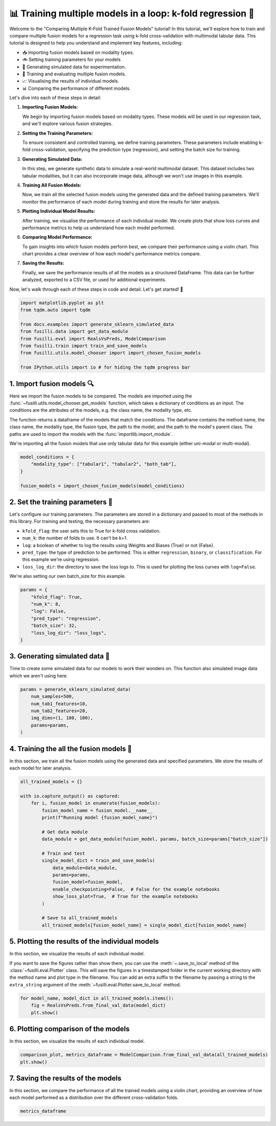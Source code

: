 
.. DO NOT EDIT.
.. THIS FILE WAS AUTOMATICALLY GENERATED BY SPHINX-GALLERY.
.. TO MAKE CHANGES, EDIT THE SOURCE PYTHON FILE:
.. "auto_examples/training_and_testing/plot_model_comparison_loop_kfold.py"
.. LINE NUMBERS ARE GIVEN BELOW.

.. only:: html

    .. note::
        :class: sphx-glr-download-link-note

        :ref:`Go to the end <sphx_glr_download_auto_examples_training_and_testing_plot_model_comparison_loop_kfold.py>`
        to download the full example code

.. rst-class:: sphx-glr-example-title

.. _sphx_glr_auto_examples_training_and_testing_plot_model_comparison_loop_kfold.py:


📊 Training multiple models in a loop: k-fold regression 🚀
====================================================================

Welcome to the "Comparing Multiple K-Fold Trained Fusion Models" tutorial! In this tutorial, we'll explore how to train and compare multiple fusion models for a regression task using k-fold cross-validation with multimodal tabular data. This tutorial is designed to help you understand and implement key features, including:

- 📥 Importing fusion models based on modality types.
- 🚲 Setting training parameters for your models
- 🔮 Generating simulated data for experimentation.
- 🧪 Training and evaluating multiple fusion models.
- 📈 Visualising the results of individual models.
- 📊 Comparing the performance of different models.

Let's dive into each of these steps in detail:

1. **Importing Fusion Models:**

   We begin by importing fusion models based on modality types. These models will be used in our regression task, and we'll explore various fusion strategies.

2. **Setting the Training Parameters:**

   To ensure consistent and controlled training, we define training parameters. These parameters include enabling k-fold cross-validation, specifying the prediction type (regression), and setting the batch size for training.

3. **Generating Simulated Data:**

   In this step, we generate synthetic data to simulate a real-world multimodal dataset. This dataset includes two tabular modalities, but it can also incorporate image data, although we won't use images in this example.

4. **Training All Fusion Models:**

   Now, we train all the selected fusion models using the generated data and the defined training parameters. We'll monitor the performance of each model during training and store the results for later analysis.

5. **Plotting Individual Model Results:**

   After training, we visualise the performance of each individual model. We create plots that show loss curves and performance metrics to help us understand how each model performed.

6. **Comparing Model Performance:**

   To gain insights into which fusion models perform best, we compare their performance using a violin chart. This chart provides a clear overview of how each model's performance metrics compare.

7. **Saving the Results:**

   Finally, we save the performance results of all the models as a structured DataFrame. This data can be further analyzed, exported to a CSV file, or used for additional experiments.

Now, let's walk through each of these steps in code and detail. Let's get started! 🌸

.. GENERATED FROM PYTHON SOURCE LINES 46-58

.. code-block:: default


    import matplotlib.pyplot as plt
    from tqdm.auto import tqdm

    from docs.examples import generate_sklearn_simulated_data
    from fusilli.data import get_data_module
    from fusilli.eval import RealsVsPreds, ModelComparison
    from fusilli.train import train_and_save_models
    from fusilli.utils.model_chooser import import_chosen_fusion_models

    from IPython.utils import io # for hiding the tqdm progress bar








.. GENERATED FROM PYTHON SOURCE LINES 59-70

1. Import fusion models 🔍
---------------------------
Here we import the fusion models to be compared. The models are imported using the
:func:`~fusilli.utils.model_chooser.get_models` function, which takes a dictionary of conditions
as an input. The conditions are the attributes of the models, e.g. the class name, the modality type, etc.

The function returns a dataframe of the models that match the conditions. The dataframe contains the
method name, the class name, the modality type, the fusion type, the path to the model, and the path to the
model's parent class. The paths are used to import the models with the :func:`importlib.import_module`.

We're importing all the fusion models that use only tabular data for this example (either uni-modal or multi-modal).

.. GENERATED FROM PYTHON SOURCE LINES 70-78

.. code-block:: default


    model_conditions = {
        "modality_type": ["tabular1", "tabular2", "both_tab"],
    }

    fusion_models = import_chosen_fusion_models(model_conditions)






.. rst-class:: sphx-glr-script-out

 .. code-block:: none

    Imported methods:
    ['Tabular1 uni-modal' 'Tabular2 uni-modal'
     'Concatenating tabular feature maps' 'Concatenating tabular data'
     'Channel-wise multiplication net (tabular)'
     'Tabular Crossmodal multi-head attention' 'Tabular decision'
     'MCVAE Tabular' 'Edge Correlation GNN']




.. GENERATED FROM PYTHON SOURCE LINES 79-92

2. Set the training parameters 🎯
---------------------------------
Let's configure our training parameters. The parameters are stored in a dictionary and passed to most
of the methods in this library.
For training and testing, the necessary parameters are:

- ``kfold_flag``: the user sets this to True for k-fold cross validation.
- ``num_k``: the number of folds to use. It can't be k=1.
- ``log``: a boolean of whether to log the results using Weights and Biases (True) or not (False).
- ``pred_type``: the type of prediction to be performed. This is either ``regression``, ``binary``, or ``classification``. For this example we're using regression.
- ``loss_log_dir``: the directory to save the loss logs to. This is used for plotting the loss curves with ``log=False``.

We're also setting our own batch_size for this example.

.. GENERATED FROM PYTHON SOURCE LINES 92-104

.. code-block:: default



    params = {
        "kfold_flag": True,
        "num_k": 8,
        "log": False,
        "pred_type": "regression",
        "batch_size": 32,
        "loss_log_dir": "loss_logs",
    }









.. GENERATED FROM PYTHON SOURCE LINES 105-109

3. Generating simulated data 🔮
--------------------------------
Time to create some simulated data for our models to work their wonders on.
This function also simulated image data which we aren't using here.

.. GENERATED FROM PYTHON SOURCE LINES 109-118

.. code-block:: default


    params = generate_sklearn_simulated_data(
        num_samples=500,
        num_tab1_features=10,
        num_tab2_features=20,
        img_dims=(1, 100, 100),
        params=params,
    )








.. GENERATED FROM PYTHON SOURCE LINES 119-123

4. Training the all the fusion models 🏁
-----------------------------------------
In this section, we train all the fusion models using the generated data and specified parameters.
We store the results of each model for later analysis.

.. GENERATED FROM PYTHON SOURCE LINES 123-146

.. code-block:: default


    all_trained_models = {}

    with io.capture_output() as captured:
        for i, fusion_model in enumerate(fusion_models):
            fusion_model_name = fusion_model.__name__
            print(f"Running model {fusion_model_name}")

            # Get data module
            data_module = get_data_module(fusion_model, params, batch_size=params["batch_size"])

            # Train and test
            single_model_dict = train_and_save_models(
                data_module=data_module,
                params=params,
                fusion_model=fusion_model,
                enable_checkpointing=False,  # False for the example notebooks
                show_loss_plot=True,  # True for the example notebooks
            )

            # Save to all_trained_models
            all_trained_models[fusion_model_name] = single_model_dict[fusion_model_name]




.. rst-class:: sphx-glr-horizontal


    *

      .. image-sg:: /auto_examples/training_and_testing/images/sphx_glr_plot_model_comparison_loop_kfold_001.png
         :alt: Loss Curves for Tabular1Unimodal_fold_0
         :srcset: /auto_examples/training_and_testing/images/sphx_glr_plot_model_comparison_loop_kfold_001.png
         :class: sphx-glr-multi-img

    *

      .. image-sg:: /auto_examples/training_and_testing/images/sphx_glr_plot_model_comparison_loop_kfold_002.png
         :alt: Loss Curves for Tabular1Unimodal_fold_1
         :srcset: /auto_examples/training_and_testing/images/sphx_glr_plot_model_comparison_loop_kfold_002.png
         :class: sphx-glr-multi-img

    *

      .. image-sg:: /auto_examples/training_and_testing/images/sphx_glr_plot_model_comparison_loop_kfold_003.png
         :alt: Loss Curves for Tabular1Unimodal_fold_2
         :srcset: /auto_examples/training_and_testing/images/sphx_glr_plot_model_comparison_loop_kfold_003.png
         :class: sphx-glr-multi-img

    *

      .. image-sg:: /auto_examples/training_and_testing/images/sphx_glr_plot_model_comparison_loop_kfold_004.png
         :alt: Loss Curves for Tabular1Unimodal_fold_3
         :srcset: /auto_examples/training_and_testing/images/sphx_glr_plot_model_comparison_loop_kfold_004.png
         :class: sphx-glr-multi-img

    *

      .. image-sg:: /auto_examples/training_and_testing/images/sphx_glr_plot_model_comparison_loop_kfold_005.png
         :alt: Loss Curves for Tabular1Unimodal_fold_4
         :srcset: /auto_examples/training_and_testing/images/sphx_glr_plot_model_comparison_loop_kfold_005.png
         :class: sphx-glr-multi-img

    *

      .. image-sg:: /auto_examples/training_and_testing/images/sphx_glr_plot_model_comparison_loop_kfold_006.png
         :alt: Loss Curves for Tabular1Unimodal_fold_5
         :srcset: /auto_examples/training_and_testing/images/sphx_glr_plot_model_comparison_loop_kfold_006.png
         :class: sphx-glr-multi-img

    *

      .. image-sg:: /auto_examples/training_and_testing/images/sphx_glr_plot_model_comparison_loop_kfold_007.png
         :alt: Loss Curves for Tabular1Unimodal_fold_6
         :srcset: /auto_examples/training_and_testing/images/sphx_glr_plot_model_comparison_loop_kfold_007.png
         :class: sphx-glr-multi-img

    *

      .. image-sg:: /auto_examples/training_and_testing/images/sphx_glr_plot_model_comparison_loop_kfold_008.png
         :alt: Loss Curves for Tabular1Unimodal_fold_7
         :srcset: /auto_examples/training_and_testing/images/sphx_glr_plot_model_comparison_loop_kfold_008.png
         :class: sphx-glr-multi-img

    *

      .. image-sg:: /auto_examples/training_and_testing/images/sphx_glr_plot_model_comparison_loop_kfold_009.png
         :alt: Loss Curves for Tabular2Unimodal_fold_0
         :srcset: /auto_examples/training_and_testing/images/sphx_glr_plot_model_comparison_loop_kfold_009.png
         :class: sphx-glr-multi-img

    *

      .. image-sg:: /auto_examples/training_and_testing/images/sphx_glr_plot_model_comparison_loop_kfold_010.png
         :alt: Loss Curves for Tabular2Unimodal_fold_1
         :srcset: /auto_examples/training_and_testing/images/sphx_glr_plot_model_comparison_loop_kfold_010.png
         :class: sphx-glr-multi-img

    *

      .. image-sg:: /auto_examples/training_and_testing/images/sphx_glr_plot_model_comparison_loop_kfold_011.png
         :alt: Loss Curves for Tabular2Unimodal_fold_2
         :srcset: /auto_examples/training_and_testing/images/sphx_glr_plot_model_comparison_loop_kfold_011.png
         :class: sphx-glr-multi-img

    *

      .. image-sg:: /auto_examples/training_and_testing/images/sphx_glr_plot_model_comparison_loop_kfold_012.png
         :alt: Loss Curves for Tabular2Unimodal_fold_3
         :srcset: /auto_examples/training_and_testing/images/sphx_glr_plot_model_comparison_loop_kfold_012.png
         :class: sphx-glr-multi-img

    *

      .. image-sg:: /auto_examples/training_and_testing/images/sphx_glr_plot_model_comparison_loop_kfold_013.png
         :alt: Loss Curves for Tabular2Unimodal_fold_4
         :srcset: /auto_examples/training_and_testing/images/sphx_glr_plot_model_comparison_loop_kfold_013.png
         :class: sphx-glr-multi-img

    *

      .. image-sg:: /auto_examples/training_and_testing/images/sphx_glr_plot_model_comparison_loop_kfold_014.png
         :alt: Loss Curves for Tabular2Unimodal_fold_5
         :srcset: /auto_examples/training_and_testing/images/sphx_glr_plot_model_comparison_loop_kfold_014.png
         :class: sphx-glr-multi-img

    *

      .. image-sg:: /auto_examples/training_and_testing/images/sphx_glr_plot_model_comparison_loop_kfold_015.png
         :alt: Loss Curves for Tabular2Unimodal_fold_6
         :srcset: /auto_examples/training_and_testing/images/sphx_glr_plot_model_comparison_loop_kfold_015.png
         :class: sphx-glr-multi-img

    *

      .. image-sg:: /auto_examples/training_and_testing/images/sphx_glr_plot_model_comparison_loop_kfold_016.png
         :alt: Loss Curves for Tabular2Unimodal_fold_7
         :srcset: /auto_examples/training_and_testing/images/sphx_glr_plot_model_comparison_loop_kfold_016.png
         :class: sphx-glr-multi-img

    *

      .. image-sg:: /auto_examples/training_and_testing/images/sphx_glr_plot_model_comparison_loop_kfold_017.png
         :alt: Loss Curves for ConcatTabularFeatureMaps_fold_0
         :srcset: /auto_examples/training_and_testing/images/sphx_glr_plot_model_comparison_loop_kfold_017.png
         :class: sphx-glr-multi-img

    *

      .. image-sg:: /auto_examples/training_and_testing/images/sphx_glr_plot_model_comparison_loop_kfold_018.png
         :alt: Loss Curves for ConcatTabularFeatureMaps_fold_1
         :srcset: /auto_examples/training_and_testing/images/sphx_glr_plot_model_comparison_loop_kfold_018.png
         :class: sphx-glr-multi-img

    *

      .. image-sg:: /auto_examples/training_and_testing/images/sphx_glr_plot_model_comparison_loop_kfold_019.png
         :alt: Loss Curves for ConcatTabularFeatureMaps_fold_2
         :srcset: /auto_examples/training_and_testing/images/sphx_glr_plot_model_comparison_loop_kfold_019.png
         :class: sphx-glr-multi-img

    *

      .. image-sg:: /auto_examples/training_and_testing/images/sphx_glr_plot_model_comparison_loop_kfold_020.png
         :alt: Loss Curves for ConcatTabularFeatureMaps_fold_3
         :srcset: /auto_examples/training_and_testing/images/sphx_glr_plot_model_comparison_loop_kfold_020.png
         :class: sphx-glr-multi-img

    *

      .. image-sg:: /auto_examples/training_and_testing/images/sphx_glr_plot_model_comparison_loop_kfold_021.png
         :alt: Loss Curves for ConcatTabularFeatureMaps_fold_4
         :srcset: /auto_examples/training_and_testing/images/sphx_glr_plot_model_comparison_loop_kfold_021.png
         :class: sphx-glr-multi-img

    *

      .. image-sg:: /auto_examples/training_and_testing/images/sphx_glr_plot_model_comparison_loop_kfold_022.png
         :alt: Loss Curves for ConcatTabularFeatureMaps_fold_5
         :srcset: /auto_examples/training_and_testing/images/sphx_glr_plot_model_comparison_loop_kfold_022.png
         :class: sphx-glr-multi-img

    *

      .. image-sg:: /auto_examples/training_and_testing/images/sphx_glr_plot_model_comparison_loop_kfold_023.png
         :alt: Loss Curves for ConcatTabularFeatureMaps_fold_6
         :srcset: /auto_examples/training_and_testing/images/sphx_glr_plot_model_comparison_loop_kfold_023.png
         :class: sphx-glr-multi-img

    *

      .. image-sg:: /auto_examples/training_and_testing/images/sphx_glr_plot_model_comparison_loop_kfold_024.png
         :alt: Loss Curves for ConcatTabularFeatureMaps_fold_7
         :srcset: /auto_examples/training_and_testing/images/sphx_glr_plot_model_comparison_loop_kfold_024.png
         :class: sphx-glr-multi-img

    *

      .. image-sg:: /auto_examples/training_and_testing/images/sphx_glr_plot_model_comparison_loop_kfold_025.png
         :alt: Loss Curves for ConcatTabularData_fold_0
         :srcset: /auto_examples/training_and_testing/images/sphx_glr_plot_model_comparison_loop_kfold_025.png
         :class: sphx-glr-multi-img

    *

      .. image-sg:: /auto_examples/training_and_testing/images/sphx_glr_plot_model_comparison_loop_kfold_026.png
         :alt: Loss Curves for ConcatTabularData_fold_1
         :srcset: /auto_examples/training_and_testing/images/sphx_glr_plot_model_comparison_loop_kfold_026.png
         :class: sphx-glr-multi-img

    *

      .. image-sg:: /auto_examples/training_and_testing/images/sphx_glr_plot_model_comparison_loop_kfold_027.png
         :alt: Loss Curves for ConcatTabularData_fold_2
         :srcset: /auto_examples/training_and_testing/images/sphx_glr_plot_model_comparison_loop_kfold_027.png
         :class: sphx-glr-multi-img

    *

      .. image-sg:: /auto_examples/training_and_testing/images/sphx_glr_plot_model_comparison_loop_kfold_028.png
         :alt: Loss Curves for ConcatTabularData_fold_3
         :srcset: /auto_examples/training_and_testing/images/sphx_glr_plot_model_comparison_loop_kfold_028.png
         :class: sphx-glr-multi-img

    *

      .. image-sg:: /auto_examples/training_and_testing/images/sphx_glr_plot_model_comparison_loop_kfold_029.png
         :alt: Loss Curves for ConcatTabularData_fold_4
         :srcset: /auto_examples/training_and_testing/images/sphx_glr_plot_model_comparison_loop_kfold_029.png
         :class: sphx-glr-multi-img

    *

      .. image-sg:: /auto_examples/training_and_testing/images/sphx_glr_plot_model_comparison_loop_kfold_030.png
         :alt: Loss Curves for ConcatTabularData_fold_5
         :srcset: /auto_examples/training_and_testing/images/sphx_glr_plot_model_comparison_loop_kfold_030.png
         :class: sphx-glr-multi-img

    *

      .. image-sg:: /auto_examples/training_and_testing/images/sphx_glr_plot_model_comparison_loop_kfold_031.png
         :alt: Loss Curves for ConcatTabularData_fold_6
         :srcset: /auto_examples/training_and_testing/images/sphx_glr_plot_model_comparison_loop_kfold_031.png
         :class: sphx-glr-multi-img

    *

      .. image-sg:: /auto_examples/training_and_testing/images/sphx_glr_plot_model_comparison_loop_kfold_032.png
         :alt: Loss Curves for ConcatTabularData_fold_7
         :srcset: /auto_examples/training_and_testing/images/sphx_glr_plot_model_comparison_loop_kfold_032.png
         :class: sphx-glr-multi-img

    *

      .. image-sg:: /auto_examples/training_and_testing/images/sphx_glr_plot_model_comparison_loop_kfold_033.png
         :alt: Loss Curves for TabularChannelWiseMultiAttention_fold_0
         :srcset: /auto_examples/training_and_testing/images/sphx_glr_plot_model_comparison_loop_kfold_033.png
         :class: sphx-glr-multi-img

    *

      .. image-sg:: /auto_examples/training_and_testing/images/sphx_glr_plot_model_comparison_loop_kfold_034.png
         :alt: Loss Curves for TabularChannelWiseMultiAttention_fold_1
         :srcset: /auto_examples/training_and_testing/images/sphx_glr_plot_model_comparison_loop_kfold_034.png
         :class: sphx-glr-multi-img

    *

      .. image-sg:: /auto_examples/training_and_testing/images/sphx_glr_plot_model_comparison_loop_kfold_035.png
         :alt: Loss Curves for TabularChannelWiseMultiAttention_fold_2
         :srcset: /auto_examples/training_and_testing/images/sphx_glr_plot_model_comparison_loop_kfold_035.png
         :class: sphx-glr-multi-img

    *

      .. image-sg:: /auto_examples/training_and_testing/images/sphx_glr_plot_model_comparison_loop_kfold_036.png
         :alt: Loss Curves for TabularChannelWiseMultiAttention_fold_3
         :srcset: /auto_examples/training_and_testing/images/sphx_glr_plot_model_comparison_loop_kfold_036.png
         :class: sphx-glr-multi-img

    *

      .. image-sg:: /auto_examples/training_and_testing/images/sphx_glr_plot_model_comparison_loop_kfold_037.png
         :alt: Loss Curves for TabularChannelWiseMultiAttention_fold_4
         :srcset: /auto_examples/training_and_testing/images/sphx_glr_plot_model_comparison_loop_kfold_037.png
         :class: sphx-glr-multi-img

    *

      .. image-sg:: /auto_examples/training_and_testing/images/sphx_glr_plot_model_comparison_loop_kfold_038.png
         :alt: Loss Curves for TabularChannelWiseMultiAttention_fold_5
         :srcset: /auto_examples/training_and_testing/images/sphx_glr_plot_model_comparison_loop_kfold_038.png
         :class: sphx-glr-multi-img

    *

      .. image-sg:: /auto_examples/training_and_testing/images/sphx_glr_plot_model_comparison_loop_kfold_039.png
         :alt: Loss Curves for TabularChannelWiseMultiAttention_fold_6
         :srcset: /auto_examples/training_and_testing/images/sphx_glr_plot_model_comparison_loop_kfold_039.png
         :class: sphx-glr-multi-img

    *

      .. image-sg:: /auto_examples/training_and_testing/images/sphx_glr_plot_model_comparison_loop_kfold_040.png
         :alt: Loss Curves for TabularChannelWiseMultiAttention_fold_7
         :srcset: /auto_examples/training_and_testing/images/sphx_glr_plot_model_comparison_loop_kfold_040.png
         :class: sphx-glr-multi-img

    *

      .. image-sg:: /auto_examples/training_and_testing/images/sphx_glr_plot_model_comparison_loop_kfold_041.png
         :alt: Loss Curves for TabularCrossmodalMultiheadAttention_fold_0
         :srcset: /auto_examples/training_and_testing/images/sphx_glr_plot_model_comparison_loop_kfold_041.png
         :class: sphx-glr-multi-img

    *

      .. image-sg:: /auto_examples/training_and_testing/images/sphx_glr_plot_model_comparison_loop_kfold_042.png
         :alt: Loss Curves for TabularCrossmodalMultiheadAttention_fold_1
         :srcset: /auto_examples/training_and_testing/images/sphx_glr_plot_model_comparison_loop_kfold_042.png
         :class: sphx-glr-multi-img

    *

      .. image-sg:: /auto_examples/training_and_testing/images/sphx_glr_plot_model_comparison_loop_kfold_043.png
         :alt: Loss Curves for TabularCrossmodalMultiheadAttention_fold_2
         :srcset: /auto_examples/training_and_testing/images/sphx_glr_plot_model_comparison_loop_kfold_043.png
         :class: sphx-glr-multi-img

    *

      .. image-sg:: /auto_examples/training_and_testing/images/sphx_glr_plot_model_comparison_loop_kfold_044.png
         :alt: Loss Curves for TabularCrossmodalMultiheadAttention_fold_3
         :srcset: /auto_examples/training_and_testing/images/sphx_glr_plot_model_comparison_loop_kfold_044.png
         :class: sphx-glr-multi-img

    *

      .. image-sg:: /auto_examples/training_and_testing/images/sphx_glr_plot_model_comparison_loop_kfold_045.png
         :alt: Loss Curves for TabularCrossmodalMultiheadAttention_fold_4
         :srcset: /auto_examples/training_and_testing/images/sphx_glr_plot_model_comparison_loop_kfold_045.png
         :class: sphx-glr-multi-img

    *

      .. image-sg:: /auto_examples/training_and_testing/images/sphx_glr_plot_model_comparison_loop_kfold_046.png
         :alt: Loss Curves for TabularCrossmodalMultiheadAttention_fold_5
         :srcset: /auto_examples/training_and_testing/images/sphx_glr_plot_model_comparison_loop_kfold_046.png
         :class: sphx-glr-multi-img

    *

      .. image-sg:: /auto_examples/training_and_testing/images/sphx_glr_plot_model_comparison_loop_kfold_047.png
         :alt: Loss Curves for TabularCrossmodalMultiheadAttention_fold_6
         :srcset: /auto_examples/training_and_testing/images/sphx_glr_plot_model_comparison_loop_kfold_047.png
         :class: sphx-glr-multi-img

    *

      .. image-sg:: /auto_examples/training_and_testing/images/sphx_glr_plot_model_comparison_loop_kfold_048.png
         :alt: Loss Curves for TabularCrossmodalMultiheadAttention_fold_7
         :srcset: /auto_examples/training_and_testing/images/sphx_glr_plot_model_comparison_loop_kfold_048.png
         :class: sphx-glr-multi-img

    *

      .. image-sg:: /auto_examples/training_and_testing/images/sphx_glr_plot_model_comparison_loop_kfold_049.png
         :alt: Loss Curves for TabularDecision_fold_0
         :srcset: /auto_examples/training_and_testing/images/sphx_glr_plot_model_comparison_loop_kfold_049.png
         :class: sphx-glr-multi-img

    *

      .. image-sg:: /auto_examples/training_and_testing/images/sphx_glr_plot_model_comparison_loop_kfold_050.png
         :alt: Loss Curves for TabularDecision_fold_1
         :srcset: /auto_examples/training_and_testing/images/sphx_glr_plot_model_comparison_loop_kfold_050.png
         :class: sphx-glr-multi-img

    *

      .. image-sg:: /auto_examples/training_and_testing/images/sphx_glr_plot_model_comparison_loop_kfold_051.png
         :alt: Loss Curves for TabularDecision_fold_2
         :srcset: /auto_examples/training_and_testing/images/sphx_glr_plot_model_comparison_loop_kfold_051.png
         :class: sphx-glr-multi-img

    *

      .. image-sg:: /auto_examples/training_and_testing/images/sphx_glr_plot_model_comparison_loop_kfold_052.png
         :alt: Loss Curves for TabularDecision_fold_3
         :srcset: /auto_examples/training_and_testing/images/sphx_glr_plot_model_comparison_loop_kfold_052.png
         :class: sphx-glr-multi-img

    *

      .. image-sg:: /auto_examples/training_and_testing/images/sphx_glr_plot_model_comparison_loop_kfold_053.png
         :alt: Loss Curves for TabularDecision_fold_4
         :srcset: /auto_examples/training_and_testing/images/sphx_glr_plot_model_comparison_loop_kfold_053.png
         :class: sphx-glr-multi-img

    *

      .. image-sg:: /auto_examples/training_and_testing/images/sphx_glr_plot_model_comparison_loop_kfold_054.png
         :alt: Loss Curves for TabularDecision_fold_5
         :srcset: /auto_examples/training_and_testing/images/sphx_glr_plot_model_comparison_loop_kfold_054.png
         :class: sphx-glr-multi-img

    *

      .. image-sg:: /auto_examples/training_and_testing/images/sphx_glr_plot_model_comparison_loop_kfold_055.png
         :alt: Loss Curves for TabularDecision_fold_6
         :srcset: /auto_examples/training_and_testing/images/sphx_glr_plot_model_comparison_loop_kfold_055.png
         :class: sphx-glr-multi-img

    *

      .. image-sg:: /auto_examples/training_and_testing/images/sphx_glr_plot_model_comparison_loop_kfold_056.png
         :alt: Loss Curves for TabularDecision_fold_7
         :srcset: /auto_examples/training_and_testing/images/sphx_glr_plot_model_comparison_loop_kfold_056.png
         :class: sphx-glr-multi-img

    *

      .. image-sg:: /auto_examples/training_and_testing/images/sphx_glr_plot_model_comparison_loop_kfold_057.png
         :alt: Loss Curves for MCVAE_tab_fold_0
         :srcset: /auto_examples/training_and_testing/images/sphx_glr_plot_model_comparison_loop_kfold_057.png
         :class: sphx-glr-multi-img

    *

      .. image-sg:: /auto_examples/training_and_testing/images/sphx_glr_plot_model_comparison_loop_kfold_058.png
         :alt: Loss Curves for MCVAE_tab_fold_1
         :srcset: /auto_examples/training_and_testing/images/sphx_glr_plot_model_comparison_loop_kfold_058.png
         :class: sphx-glr-multi-img

    *

      .. image-sg:: /auto_examples/training_and_testing/images/sphx_glr_plot_model_comparison_loop_kfold_059.png
         :alt: Loss Curves for MCVAE_tab_fold_2
         :srcset: /auto_examples/training_and_testing/images/sphx_glr_plot_model_comparison_loop_kfold_059.png
         :class: sphx-glr-multi-img

    *

      .. image-sg:: /auto_examples/training_and_testing/images/sphx_glr_plot_model_comparison_loop_kfold_060.png
         :alt: Loss Curves for MCVAE_tab_fold_3
         :srcset: /auto_examples/training_and_testing/images/sphx_glr_plot_model_comparison_loop_kfold_060.png
         :class: sphx-glr-multi-img

    *

      .. image-sg:: /auto_examples/training_and_testing/images/sphx_glr_plot_model_comparison_loop_kfold_061.png
         :alt: Loss Curves for MCVAE_tab_fold_4
         :srcset: /auto_examples/training_and_testing/images/sphx_glr_plot_model_comparison_loop_kfold_061.png
         :class: sphx-glr-multi-img

    *

      .. image-sg:: /auto_examples/training_and_testing/images/sphx_glr_plot_model_comparison_loop_kfold_062.png
         :alt: Loss Curves for MCVAE_tab_fold_5
         :srcset: /auto_examples/training_and_testing/images/sphx_glr_plot_model_comparison_loop_kfold_062.png
         :class: sphx-glr-multi-img

    *

      .. image-sg:: /auto_examples/training_and_testing/images/sphx_glr_plot_model_comparison_loop_kfold_063.png
         :alt: Loss Curves for MCVAE_tab_fold_6
         :srcset: /auto_examples/training_and_testing/images/sphx_glr_plot_model_comparison_loop_kfold_063.png
         :class: sphx-glr-multi-img

    *

      .. image-sg:: /auto_examples/training_and_testing/images/sphx_glr_plot_model_comparison_loop_kfold_064.png
         :alt: Loss Curves for MCVAE_tab_fold_7
         :srcset: /auto_examples/training_and_testing/images/sphx_glr_plot_model_comparison_loop_kfold_064.png
         :class: sphx-glr-multi-img

    *

      .. image-sg:: /auto_examples/training_and_testing/images/sphx_glr_plot_model_comparison_loop_kfold_065.png
         :alt: Loss Curves for EdgeCorrGNN_fold_0
         :srcset: /auto_examples/training_and_testing/images/sphx_glr_plot_model_comparison_loop_kfold_065.png
         :class: sphx-glr-multi-img

    *

      .. image-sg:: /auto_examples/training_and_testing/images/sphx_glr_plot_model_comparison_loop_kfold_066.png
         :alt: Loss Curves for EdgeCorrGNN_fold_1
         :srcset: /auto_examples/training_and_testing/images/sphx_glr_plot_model_comparison_loop_kfold_066.png
         :class: sphx-glr-multi-img

    *

      .. image-sg:: /auto_examples/training_and_testing/images/sphx_glr_plot_model_comparison_loop_kfold_067.png
         :alt: Loss Curves for EdgeCorrGNN_fold_2
         :srcset: /auto_examples/training_and_testing/images/sphx_glr_plot_model_comparison_loop_kfold_067.png
         :class: sphx-glr-multi-img

    *

      .. image-sg:: /auto_examples/training_and_testing/images/sphx_glr_plot_model_comparison_loop_kfold_068.png
         :alt: Loss Curves for EdgeCorrGNN_fold_3
         :srcset: /auto_examples/training_and_testing/images/sphx_glr_plot_model_comparison_loop_kfold_068.png
         :class: sphx-glr-multi-img

    *

      .. image-sg:: /auto_examples/training_and_testing/images/sphx_glr_plot_model_comparison_loop_kfold_069.png
         :alt: Loss Curves for EdgeCorrGNN_fold_4
         :srcset: /auto_examples/training_and_testing/images/sphx_glr_plot_model_comparison_loop_kfold_069.png
         :class: sphx-glr-multi-img

    *

      .. image-sg:: /auto_examples/training_and_testing/images/sphx_glr_plot_model_comparison_loop_kfold_070.png
         :alt: Loss Curves for EdgeCorrGNN_fold_5
         :srcset: /auto_examples/training_and_testing/images/sphx_glr_plot_model_comparison_loop_kfold_070.png
         :class: sphx-glr-multi-img

    *

      .. image-sg:: /auto_examples/training_and_testing/images/sphx_glr_plot_model_comparison_loop_kfold_071.png
         :alt: Loss Curves for EdgeCorrGNN_fold_6
         :srcset: /auto_examples/training_and_testing/images/sphx_glr_plot_model_comparison_loop_kfold_071.png
         :class: sphx-glr-multi-img

    *

      .. image-sg:: /auto_examples/training_and_testing/images/sphx_glr_plot_model_comparison_loop_kfold_072.png
         :alt: Loss Curves for EdgeCorrGNN_fold_7
         :srcset: /auto_examples/training_and_testing/images/sphx_glr_plot_model_comparison_loop_kfold_072.png
         :class: sphx-glr-multi-img





.. GENERATED FROM PYTHON SOURCE LINES 147-154

5. Plotting the results of the individual models
-------------------------------------------------
In this section, we visualize the results of each individual model.

If you want to save the figures rather than show them, you can use the :meth:`~.save_to_local' method of the :class:`~fusilli.eval.Plotter` class.
This will save the figures in a timestamped folder in the current working directory with the method name and plot type in the filename.
You can add an extra suffix to the filename by passing a string to the ``extra_string`` argument of the :meth:`~fusilli.eval.Plotter.save_to_local` method.

.. GENERATED FROM PYTHON SOURCE LINES 154-159

.. code-block:: default


    for model_name, model_dict in all_trained_models.items():
        fig = RealsVsPreds.from_final_val_data(model_dict)
        plt.show()




.. rst-class:: sphx-glr-horizontal


    *

      .. image-sg:: /auto_examples/training_and_testing/images/sphx_glr_plot_model_comparison_loop_kfold_073.png
         :alt: From final val data, Tabular1 uni-modal: R2=0.309, Fold 1: R2=0.185, Fold 2: R2=0.354, Fold 3: R2=0.186, Fold 4: R2=0.317, Fold 5: R2=0.279, Fold 6: R2=0.266, Fold 7: R2=0.474, Fold 8: R2=0.321
         :srcset: /auto_examples/training_and_testing/images/sphx_glr_plot_model_comparison_loop_kfold_073.png
         :class: sphx-glr-multi-img

    *

      .. image-sg:: /auto_examples/training_and_testing/images/sphx_glr_plot_model_comparison_loop_kfold_074.png
         :alt: From final val data, Tabular2 uni-modal: R2=0.308, Fold 1: R2=0.453, Fold 2: R2=0.067, Fold 3: R2=0.327, Fold 4: R2=0.365, Fold 5: R2=0.424, Fold 6: R2=0.252, Fold 7: R2=0.219, Fold 8: R2=0.171
         :srcset: /auto_examples/training_and_testing/images/sphx_glr_plot_model_comparison_loop_kfold_074.png
         :class: sphx-glr-multi-img

    *

      .. image-sg:: /auto_examples/training_and_testing/images/sphx_glr_plot_model_comparison_loop_kfold_075.png
         :alt: From final val data, Concatenating tabular feature maps: R2=0.490, Fold 1: R2=0.362, Fold 2: R2=0.442, Fold 3: R2=0.424, Fold 4: R2=0.471, Fold 5: R2=0.540, Fold 6: R2=0.677, Fold 7: R2=0.559, Fold 8: R2=0.418
         :srcset: /auto_examples/training_and_testing/images/sphx_glr_plot_model_comparison_loop_kfold_075.png
         :class: sphx-glr-multi-img

    *

      .. image-sg:: /auto_examples/training_and_testing/images/sphx_glr_plot_model_comparison_loop_kfold_076.png
         :alt: From final val data, Concatenating tabular data: R2=0.535, Fold 1: R2=0.555, Fold 2: R2=0.616, Fold 3: R2=0.338, Fold 4: R2=0.547, Fold 5: R2=0.591, Fold 6: R2=0.612, Fold 7: R2=0.427, Fold 8: R2=0.453
         :srcset: /auto_examples/training_and_testing/images/sphx_glr_plot_model_comparison_loop_kfold_076.png
         :class: sphx-glr-multi-img

    *

      .. image-sg:: /auto_examples/training_and_testing/images/sphx_glr_plot_model_comparison_loop_kfold_077.png
         :alt: From final val data, Channel-wise multiplication net (tabular): R2=0.380, Fold 1: R2=0.316, Fold 2: R2=0.488, Fold 3: R2=0.244, Fold 4: R2=0.400, Fold 5: R2=0.398, Fold 6: R2=0.470, Fold 7: R2=0.285, Fold 8: R2=0.347
         :srcset: /auto_examples/training_and_testing/images/sphx_glr_plot_model_comparison_loop_kfold_077.png
         :class: sphx-glr-multi-img

    *

      .. image-sg:: /auto_examples/training_and_testing/images/sphx_glr_plot_model_comparison_loop_kfold_078.png
         :alt: From final val data, Tabular Crossmodal multi-head attention: R2=0.500, Fold 1: R2=0.432, Fold 2: R2=0.504, Fold 3: R2=0.591, Fold 4: R2=0.315, Fold 5: R2=0.533, Fold 6: R2=0.499, Fold 7: R2=0.486, Fold 8: R2=0.528
         :srcset: /auto_examples/training_and_testing/images/sphx_glr_plot_model_comparison_loop_kfold_078.png
         :class: sphx-glr-multi-img

    *

      .. image-sg:: /auto_examples/training_and_testing/images/sphx_glr_plot_model_comparison_loop_kfold_079.png
         :alt: From final val data, Tabular decision: R2=0.496, Fold 1: R2=0.508, Fold 2: R2=0.438, Fold 3: R2=0.581, Fold 4: R2=0.597, Fold 5: R2=0.527, Fold 6: R2=0.446, Fold 7: R2=0.501, Fold 8: R2=0.282
         :srcset: /auto_examples/training_and_testing/images/sphx_glr_plot_model_comparison_loop_kfold_079.png
         :class: sphx-glr-multi-img

    *

      .. image-sg:: /auto_examples/training_and_testing/images/sphx_glr_plot_model_comparison_loop_kfold_080.png
         :alt: From final val data, MCVAE Tabular: R2=0.019, Fold 1: R2=-0.007, Fold 2: R2=0.099, Fold 3: R2=-0.026, Fold 4: R2=-0.027, Fold 5: R2=-0.002, Fold 6: R2=-0.001, Fold 7: R2=0.083, Fold 8: R2=-0.014
         :srcset: /auto_examples/training_and_testing/images/sphx_glr_plot_model_comparison_loop_kfold_080.png
         :class: sphx-glr-multi-img

    *

      .. image-sg:: /auto_examples/training_and_testing/images/sphx_glr_plot_model_comparison_loop_kfold_081.png
         :alt: From final val data, Edge Correlation GNN: R2=0.134, Fold 1: R2=-0.023, Fold 2: R2=0.231, Fold 3: R2=0.251, Fold 4: R2=-0.036, Fold 5: R2=0.107, Fold 6: R2=0.227, Fold 7: R2=-0.031, Fold 8: R2=0.163
         :srcset: /auto_examples/training_and_testing/images/sphx_glr_plot_model_comparison_loop_kfold_081.png
         :class: sphx-glr-multi-img





.. GENERATED FROM PYTHON SOURCE LINES 160-163

6. Plotting comparison of the models
-------------------------------------
In this section, we visualize the results of each individual model.

.. GENERATED FROM PYTHON SOURCE LINES 163-167

.. code-block:: default


    comparison_plot, metrics_dataframe = ModelComparison.from_final_val_data(all_trained_models)
    plt.show()




.. image-sg:: /auto_examples/training_and_testing/images/sphx_glr_plot_model_comparison_loop_kfold_082.png
   :alt: Distribution of metrics between cross-validation folds, R2, MAE
   :srcset: /auto_examples/training_and_testing/images/sphx_glr_plot_model_comparison_loop_kfold_082.png
   :class: sphx-glr-single-img


.. rst-class:: sphx-glr-script-out

 .. code-block:: none

    comp models metrics {'Tabular1 uni-modal': {'R2': [0.1847051978111267, 0.3538585901260376, 0.1862925887107849, 0.3172152638435364, 0.27925777435302734, 0.26597076654434204, 0.4737008213996887, 0.3211592435836792], 'MAE': [3.2544400691986084, 2.68761944770813, 3.3377034664154053, 2.752492666244507, 3.0639472007751465, 2.7530293464660645, 3.0820093154907227, 3.180541515350342]}, 'Tabular2 uni-modal': {'R2': [0.45273905992507935, 0.06690114736557007, 0.3272819519042969, 0.36544036865234375, 0.42449718713760376, 0.25191164016723633, 0.2191036343574524, 0.1706322431564331], 'MAE': [2.8729043006896973, 2.9153432846069336, 3.569711923599243, 2.496086835861206, 3.015620231628418, 3.031947135925293, 2.8829123973846436, 3.4775798320770264]}, 'Concatenating tabular feature maps': {'R2': [0.3620777130126953, 0.4417087435722351, 0.4243953824043274, 0.47078239917755127, 0.5395724773406982, 0.677090048789978, 0.5591229200363159, 0.417618989944458], 'MAE': [3.1868114471435547, 2.47515869140625, 2.4574267864227295, 2.7978579998016357, 2.7994909286499023, 1.9362945556640625, 2.2885961532592773, 2.9340898990631104]}, 'Concatenating tabular data': {'R2': [0.5554353594779968, 0.6161866784095764, 0.337960422039032, 0.5468802452087402, 0.591398298740387, 0.611754298210144, 0.4270881414413452, 0.45280224084854126], 'MAE': [2.3282973766326904, 2.8040030002593994, 2.568645715713501, 2.3834919929504395, 2.0327255725860596, 2.6043860912323, 2.653918743133545, 2.558443546295166]}, 'Channel-wise multiplication net (tabular)': {'R2': [0.315731406211853, 0.4883198142051697, 0.2437615543603897, 0.4001888036727905, 0.3984871506690979, 0.46959131956100464, 0.28526636958122253, 0.3470063805580139], 'MAE': [2.9613349437713623, 2.4645261764526367, 2.7103822231292725, 2.5807433128356934, 2.935960292816162, 2.6851439476013184, 3.319307565689087, 3.1585898399353027]}, 'Tabular Crossmodal multi-head attention': {'R2': [0.4315035939216614, 0.5043998956680298, 0.5910037755966187, 0.3151036500930786, 0.5332671403884888, 0.49900203943252563, 0.48581087589263916, 0.5277689695358276], 'MAE': [3.080484390258789, 2.440844774246216, 2.448713541030884, 2.6313138008117676, 2.5238401889801025, 2.3897674083709717, 2.547105312347412, 2.5184240341186523]}, 'Tabular decision': {'R2': [0.5075912475585938, 0.4378359317779541, 0.5806715488433838, 0.5974611043930054, 0.5270524024963379, 0.4461625814437866, 0.5007119178771973, 0.2822440266609192], 'MAE': [2.612638473510742, 2.3867459297180176, 2.656567096710205, 2.3077564239501953, 2.3129682540893555, 2.814648151397705, 2.6802926063537598, 3.058063268661499]}, 'MCVAE Tabular': {'R2': [-0.006924986839294434, 0.09884881973266602, -0.025596141815185547, -0.026619911193847656, -0.002027273178100586, -0.0013638734817504883, 0.08290988206863403, -0.013564109802246094], 'MAE': [3.9747540950775146, 3.4029831886291504, 3.9990103244781494, 3.4104206562042236, 3.801715612411499, 3.8304989337921143, 3.323807716369629, 3.1047983169555664]}, 'Edge Correlation GNN': {'R2': [-0.023377299308776855, 0.2308809757232666, 0.2513768672943115, -0.03601264953613281, 0.10682040452957153, 0.2267850637435913, -0.030986785888671875, 0.16299718618392944], 'MAE': [3.168518304824829, 3.165010452270508, 3.1371958255767822, 3.914865255355835, 3.375988483428955, 3.328338146209717, 3.245760679244995, 3.7122087478637695]}}
    comp models metrics {'Tabular1 uni-modal': {'R2': [0.1847051978111267, 0.3538585901260376, 0.1862925887107849, 0.3172152638435364, 0.27925777435302734, 0.26597076654434204, 0.4737008213996887, 0.3211592435836792], 'MAE': [3.2544400691986084, 2.68761944770813, 3.3377034664154053, 2.752492666244507, 3.0639472007751465, 2.7530293464660645, 3.0820093154907227, 3.180541515350342]}, 'Tabular2 uni-modal': {'R2': [0.45273905992507935, 0.06690114736557007, 0.3272819519042969, 0.36544036865234375, 0.42449718713760376, 0.25191164016723633, 0.2191036343574524, 0.1706322431564331], 'MAE': [2.8729043006896973, 2.9153432846069336, 3.569711923599243, 2.496086835861206, 3.015620231628418, 3.031947135925293, 2.8829123973846436, 3.4775798320770264]}, 'Concatenating tabular feature maps': {'R2': [0.3620777130126953, 0.4417087435722351, 0.4243953824043274, 0.47078239917755127, 0.5395724773406982, 0.677090048789978, 0.5591229200363159, 0.417618989944458], 'MAE': [3.1868114471435547, 2.47515869140625, 2.4574267864227295, 2.7978579998016357, 2.7994909286499023, 1.9362945556640625, 2.2885961532592773, 2.9340898990631104]}, 'Concatenating tabular data': {'R2': [0.5554353594779968, 0.6161866784095764, 0.337960422039032, 0.5468802452087402, 0.591398298740387, 0.611754298210144, 0.4270881414413452, 0.45280224084854126], 'MAE': [2.3282973766326904, 2.8040030002593994, 2.568645715713501, 2.3834919929504395, 2.0327255725860596, 2.6043860912323, 2.653918743133545, 2.558443546295166]}, 'Channel-wise multiplication net (tabular)': {'R2': [0.315731406211853, 0.4883198142051697, 0.2437615543603897, 0.4001888036727905, 0.3984871506690979, 0.46959131956100464, 0.28526636958122253, 0.3470063805580139], 'MAE': [2.9613349437713623, 2.4645261764526367, 2.7103822231292725, 2.5807433128356934, 2.935960292816162, 2.6851439476013184, 3.319307565689087, 3.1585898399353027]}, 'Tabular Crossmodal multi-head attention': {'R2': [0.4315035939216614, 0.5043998956680298, 0.5910037755966187, 0.3151036500930786, 0.5332671403884888, 0.49900203943252563, 0.48581087589263916, 0.5277689695358276], 'MAE': [3.080484390258789, 2.440844774246216, 2.448713541030884, 2.6313138008117676, 2.5238401889801025, 2.3897674083709717, 2.547105312347412, 2.5184240341186523]}, 'Tabular decision': {'R2': [0.5075912475585938, 0.4378359317779541, 0.5806715488433838, 0.5974611043930054, 0.5270524024963379, 0.4461625814437866, 0.5007119178771973, 0.2822440266609192], 'MAE': [2.612638473510742, 2.3867459297180176, 2.656567096710205, 2.3077564239501953, 2.3129682540893555, 2.814648151397705, 2.6802926063537598, 3.058063268661499]}, 'MCVAE Tabular': {'R2': [-0.006924986839294434, 0.09884881973266602, -0.025596141815185547, -0.026619911193847656, -0.002027273178100586, -0.0013638734817504883, 0.08290988206863403, -0.013564109802246094], 'MAE': [3.9747540950775146, 3.4029831886291504, 3.9990103244781494, 3.4104206562042236, 3.801715612411499, 3.8304989337921143, 3.323807716369629, 3.1047983169555664]}, 'Edge Correlation GNN': {'R2': [-0.023377299308776855, 0.2308809757232666, 0.2513768672943115, -0.03601264953613281, 0.10682040452957153, 0.2267850637435913, -0.030986785888671875, 0.16299718618392944], 'MAE': [3.168518304824829, 3.165010452270508, 3.1371958255767822, 3.914865255355835, 3.375988483428955, 3.328338146209717, 3.245760679244995, 3.7122087478637695]}}




.. GENERATED FROM PYTHON SOURCE LINES 168-171

7. Saving the results of the models
-------------------------------------
In this section, we compare the performance of all the trained models using a violin chart, providing an overview of how each model performed as a distribution over the different cross-validation folds.

.. GENERATED FROM PYTHON SOURCE LINES 171-174

.. code-block:: default



    metrics_dataframe





.. raw:: html

    <div class="output_subarea output_html rendered_html output_result">
    <div>
    <style scoped>
        .dataframe tbody tr th:only-of-type {
            vertical-align: middle;
        }

        .dataframe tbody tr th {
            vertical-align: top;
        }

        .dataframe thead th {
            text-align: right;
        }
    </style>
    <table border="1" class="dataframe">
      <thead>
        <tr style="text-align: right;">
          <th></th>
          <th>R2</th>
          <th>MAE</th>
          <th>fold1_R2</th>
          <th>fold1_MAE</th>
          <th>fold2_R2</th>
          <th>fold2_MAE</th>
          <th>fold3_R2</th>
          <th>fold3_MAE</th>
          <th>fold4_R2</th>
          <th>fold4_MAE</th>
          <th>fold5_R2</th>
          <th>fold5_MAE</th>
          <th>fold6_R2</th>
          <th>fold6_MAE</th>
          <th>fold7_R2</th>
          <th>fold7_MAE</th>
          <th>fold8_R2</th>
          <th>fold8_MAE</th>
        </tr>
        <tr>
          <th>Method</th>
          <th></th>
          <th></th>
          <th></th>
          <th></th>
          <th></th>
          <th></th>
          <th></th>
          <th></th>
          <th></th>
          <th></th>
          <th></th>
          <th></th>
          <th></th>
          <th></th>
          <th></th>
          <th></th>
          <th></th>
          <th></th>
        </tr>
      </thead>
      <tbody>
        <tr>
          <th>Tabular1 uni-modal</th>
          <td>0.309161</td>
          <td>3.013925</td>
          <td>0.184705</td>
          <td>3.254440</td>
          <td>0.353859</td>
          <td>2.687619</td>
          <td>0.186293</td>
          <td>3.337703</td>
          <td>0.317215</td>
          <td>2.752493</td>
          <td>0.279258</td>
          <td>3.063947</td>
          <td>0.265971</td>
          <td>2.753029</td>
          <td>0.473701</td>
          <td>3.082009</td>
          <td>0.321159</td>
          <td>3.180542</td>
        </tr>
        <tr>
          <th>Tabular2 uni-modal</th>
          <td>0.307929</td>
          <td>3.032209</td>
          <td>0.452739</td>
          <td>2.872904</td>
          <td>0.066901</td>
          <td>2.915343</td>
          <td>0.327282</td>
          <td>3.569712</td>
          <td>0.365440</td>
          <td>2.496087</td>
          <td>0.424497</td>
          <td>3.015620</td>
          <td>0.251912</td>
          <td>3.031947</td>
          <td>0.219104</td>
          <td>2.882912</td>
          <td>0.170632</td>
          <td>3.477580</td>
        </tr>
        <tr>
          <th>Concatenating tabular feature maps</th>
          <td>0.490228</td>
          <td>2.610425</td>
          <td>0.362078</td>
          <td>3.186811</td>
          <td>0.441709</td>
          <td>2.475159</td>
          <td>0.424395</td>
          <td>2.457427</td>
          <td>0.470782</td>
          <td>2.797858</td>
          <td>0.539572</td>
          <td>2.799491</td>
          <td>0.677090</td>
          <td>1.936295</td>
          <td>0.559123</td>
          <td>2.288596</td>
          <td>0.417619</td>
          <td>2.934090</td>
        </tr>
        <tr>
          <th>Concatenating tabular data</th>
          <td>0.534589</td>
          <td>2.491974</td>
          <td>0.555435</td>
          <td>2.328297</td>
          <td>0.616187</td>
          <td>2.804003</td>
          <td>0.337960</td>
          <td>2.568646</td>
          <td>0.546880</td>
          <td>2.383492</td>
          <td>0.591398</td>
          <td>2.032726</td>
          <td>0.611754</td>
          <td>2.604386</td>
          <td>0.427088</td>
          <td>2.653919</td>
          <td>0.452802</td>
          <td>2.558444</td>
        </tr>
        <tr>
          <th>Channel-wise multiplication net (tabular)</th>
          <td>0.379595</td>
          <td>2.850616</td>
          <td>0.315731</td>
          <td>2.961335</td>
          <td>0.488320</td>
          <td>2.464526</td>
          <td>0.243762</td>
          <td>2.710382</td>
          <td>0.400189</td>
          <td>2.580743</td>
          <td>0.398487</td>
          <td>2.935960</td>
          <td>0.469591</td>
          <td>2.685144</td>
          <td>0.285266</td>
          <td>3.319308</td>
          <td>0.347006</td>
          <td>3.158590</td>
        </tr>
        <tr>
          <th>Tabular Crossmodal multi-head attention</th>
          <td>0.500088</td>
          <td>2.573184</td>
          <td>0.431504</td>
          <td>3.080484</td>
          <td>0.504400</td>
          <td>2.440845</td>
          <td>0.591004</td>
          <td>2.448714</td>
          <td>0.315104</td>
          <td>2.631314</td>
          <td>0.533267</td>
          <td>2.523840</td>
          <td>0.499002</td>
          <td>2.389767</td>
          <td>0.485811</td>
          <td>2.547105</td>
          <td>0.527769</td>
          <td>2.518424</td>
        </tr>
        <tr>
          <th>Tabular decision</th>
          <td>0.495723</td>
          <td>2.602808</td>
          <td>0.507591</td>
          <td>2.612638</td>
          <td>0.437836</td>
          <td>2.386746</td>
          <td>0.580672</td>
          <td>2.656567</td>
          <td>0.597461</td>
          <td>2.307756</td>
          <td>0.527052</td>
          <td>2.312968</td>
          <td>0.446163</td>
          <td>2.814648</td>
          <td>0.500712</td>
          <td>2.680293</td>
          <td>0.282244</td>
          <td>3.058063</td>
        </tr>
        <tr>
          <th>MCVAE Tabular</th>
          <td>0.018776</td>
          <td>3.606725</td>
          <td>-0.006925</td>
          <td>3.974754</td>
          <td>0.098849</td>
          <td>3.402983</td>
          <td>-0.025596</td>
          <td>3.999010</td>
          <td>-0.026620</td>
          <td>3.410421</td>
          <td>-0.002027</td>
          <td>3.801716</td>
          <td>-0.001364</td>
          <td>3.830499</td>
          <td>0.082910</td>
          <td>3.323808</td>
          <td>-0.013564</td>
          <td>3.104798</td>
        </tr>
        <tr>
          <th>Edge Correlation GNN</th>
          <td>0.134415</td>
          <td>3.380709</td>
          <td>-0.023377</td>
          <td>3.168518</td>
          <td>0.230881</td>
          <td>3.165010</td>
          <td>0.251377</td>
          <td>3.137196</td>
          <td>-0.036013</td>
          <td>3.914865</td>
          <td>0.106820</td>
          <td>3.375988</td>
          <td>0.226785</td>
          <td>3.328338</td>
          <td>-0.030987</td>
          <td>3.245761</td>
          <td>0.162997</td>
          <td>3.712209</td>
        </tr>
      </tbody>
    </table>
    </div>
    </div>
    <br />
    <br />


.. rst-class:: sphx-glr-timing

   **Total running time of the script:** (4 minutes 50.312 seconds)


.. _sphx_glr_download_auto_examples_training_and_testing_plot_model_comparison_loop_kfold.py:

.. only:: html

  .. container:: sphx-glr-footer sphx-glr-footer-example




    .. container:: sphx-glr-download sphx-glr-download-python

      :download:`Download Python source code: plot_model_comparison_loop_kfold.py <plot_model_comparison_loop_kfold.py>`

    .. container:: sphx-glr-download sphx-glr-download-jupyter

      :download:`Download Jupyter notebook: plot_model_comparison_loop_kfold.ipynb <plot_model_comparison_loop_kfold.ipynb>`


.. only:: html

 .. rst-class:: sphx-glr-signature

    `Gallery generated by Sphinx-Gallery <https://sphinx-gallery.github.io>`_
